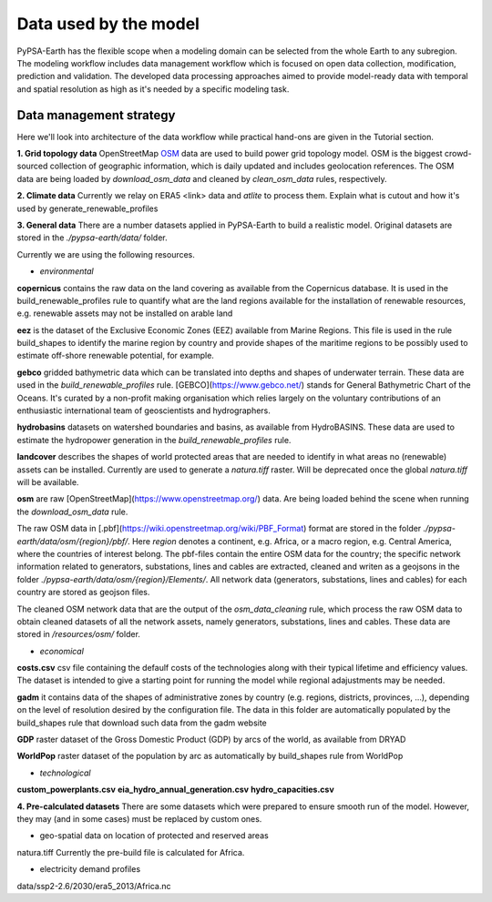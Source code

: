 ..
  SPDX-FileCopyrightText: 2021 The PyPSA meets Earth authors

  SPDX-License-Identifier: CC-BY-4.0

.. _data_workflow:

##########################################
Data used by the model
##########################################

PyPSA-Earth has the flexible scope when a modeling domain can be selected from the whole Earth to any subregion. The modeling workflow includes data management workflow which is focused on open data collection, modification, prediction and validation. The developed data processing approaches aimed to provide model-ready data with temporal and spatial resolution as high as it's needed by a specific modeling task.

.. _data_management_strategy:

Data management strategy
===================================

Here we'll look into architecture of the data workflow while practical hand-ons are given in the Tutorial section.

**1. Grid topology data**
OpenStreetMap `OSM <https://www.openstreetmap.org/>`_ data are used to build power grid topology model. OSM is the biggest crowd-sourced collection of geographic information, which is daily updated and includes geolocation references. The OSM data are being loaded by `download_osm_data` and cleaned by `clean_osm_data` rules, respectively.

**2. Climate data**
Currently we relay on ERA5 <link> data and `atlite` to process them.
Explain what is cutout and how it's used by generate_renewable_profiles

**3. General data**
There are a number datasets applied in PyPSA-Earth to build a realistic model. Original datasets are stored in the `./pypsa-earth/data/` folder.

Currently we are using the following resources.

- *environmental*

**copernicus** contains the raw data on the land covering as available from the Copernicus database. It is used in the build_renewable_profiles rule to quantify what are the land regions available for the installation of renewable resources, e.g. renewable assets may not be installed on arable land

**eez** is the dataset of the Exclusive Economic Zones (EEZ) available from Marine Regions. This file is used in the rule build_shapes to identify the marine region by country and provide shapes of the maritime regions to be possibly used to estimate off-shore renewable potential, for example.

**gebco** gridded bathymetric data which can be translated into depths and shapes of underwater terrain. These data are used in the `build_renewable_profiles` rule. [GEBCO](https://www.gebco.net/) stands for General Bathymetric Chart of the Oceans. It's curated by a non-profit making organisation which relies largely on the voluntary contributions of an enthusiastic international team of geoscientists and hydrographers.

**hydrobasins** datasets on watershed boundaries and basins, as available from HydroBASINS. These data are used to estimate the hydropower generation in the `build_renewable_profiles` rule.

**landcover** describes the shapes of world protected areas that are needed to identify in what areas no (renewable) assets can be installed. Currently are used to generate a `natura.tiff` raster. Will be deprecated once the global `natura.tiff` will be available.

**osm** are raw [OpenStreetMap](https://www.openstreetmap.org/) data. Are being loaded behind the scene when running the `download_osm_data` rule.

The raw OSM data in [.pbf](https://wiki.openstreetmap.org/wiki/PBF_Format) format are stored in the folder `./pypsa-earth/data/osm/{region}/pbf/`. Here `region` denotes a continent, e.g. Africa, or a macro region, e.g. Central America, where the countries of interest belong. The pbf-files contain the entire OSM data for the country; the specific network information related to generators, substations, lines and cables are extracted, cleaned and writen as a geojsons in the folder `./pypsa-earth/data/osm/{region}/Elements/`. All network data (generators, substations, lines and cables) for each country are stored as geojson files.

The cleaned OSM network data that are the output of the `osm_data_cleaning` rule, which process the raw OSM data to obtain cleaned datasets of all the network assets, namely generators, substations, lines and cables. These data are stored in `/resources/osm/` folder.

- *economical*

**costs.csv**
csv file containing the defaulf costs of the technologies along with their typical lifetime and efficiency values. The dataset is intended to give a starting point for running the model while regional adajustments may be needed. 

**gadm** it contains data of the shapes of administrative zones by country (e.g. regions, districts, provinces, ...), depending on the level of resolution desired by the configuration file. The data in this folder are automatically populated by the build_shapes rule that download such data from the gadm website

**GDP** raster dataset of the Gross Domestic Product (GDP) by arcs of the world, as available from DRYAD

**WorldPop** raster dataset of the population by arc as automatically by build_shapes rule from WorldPop

- *technological*
**custom_powerplants.csv**
**eia_hydro_annual_generation.csv**
**hydro_capacities.csv**

**4. Pre-calculated datasets**
There are some datasets which were prepared to ensure smooth run of the model. However, they may (and in some cases) must be replaced by custom ones. 

- geo-spatial data on location of protected and reserved areas

natura.tiff
Currently the pre-build file is calculated for Africa. 

- electricity demand profiles
data/ssp2-2.6/2030/era5_2013/Africa.nc

.. .. _data_validation_tips:

.. Data validation tips
.. ===================================

.. The following validation points are worth keeping in mind when building your energy model:

.. 1. Check the [power grid](https://github.com/pypsa-meets-earth/documentation/blob/main/notebooks/validation/network_validation.ipynb):
..     - overall lines length;
..     - general grid topology;
..     - ensure that the general structure of the grid model is appropriate, playing with `tol` values and augmentation options if needed.
 
.. 2. Compare the [installed capacity](https://github.com/pypsa-meets-earth/documentation/blob/main/notebooks/validation/capacity_validation.ipynb) values 

.. 3. Validate the [power demand](https://github.com/pypsa-meets-earth/documentation/blob/main/notebooks/validation/demand_validation.ipynb) values and profile.

.. 4. Check that [hydro](https://github.com/pypsa-meets-earth/documentation/blob/main/notebooks/validation/hydro_generation_validation.ipynb), [solar and wind](https://github.com/pypsa-meets-earth/documentation/blob/main/notebooks/validation/renewable_potential_validation.ipynb) potentials have reasonable values

.. 5. Simulate the actual [energy mix](https://github.com/pypsa-meets-earth/documentation/blob/main/notebooks/validation/validation_nigeria.ipynb). Look for detailed explanations in https://arxiv.org/abs/2209.04663, section 5.1.

.. Data availability and quality usually is the biggest concern. Some useful hints on the real-world validation example can be found in the [Nigeria validation](https://github.com/pypsa-meets-earth/documentation/blob/main/notebooks/validation/validation_nigeria.ipynb) notebook.
